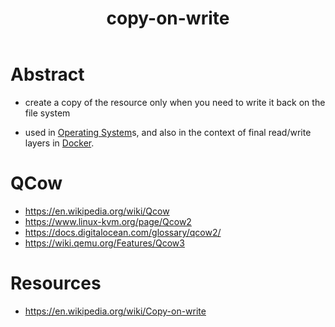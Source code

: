 :PROPERTIES:
:ID:       61ba02ce-df71-40c8-ac61-0762c4130345
:END:
#+title: copy-on-write
#+filetags: :strat:cs:

* Abstract
 - create a copy of the resource only when you need to write it back on the file system

 - used in [[id:aba08b45-c41d-4bb4-9053-bc6dd8704444][Operating System]]s, and also in the context of final read/write layers in [[id:af4d4e9f-3fd3-4718-ba73-e6af4f57c29c][Docker]].

* QCow
 - https://en.wikipedia.org/wiki/Qcow
 - https://www.linux-kvm.org/page/Qcow2
 - https://docs.digitalocean.com/glossary/qcow2/
 - https://wiki.qemu.org/Features/Qcow3
* Resources
 - https://en.wikipedia.org/wiki/Copy-on-write
